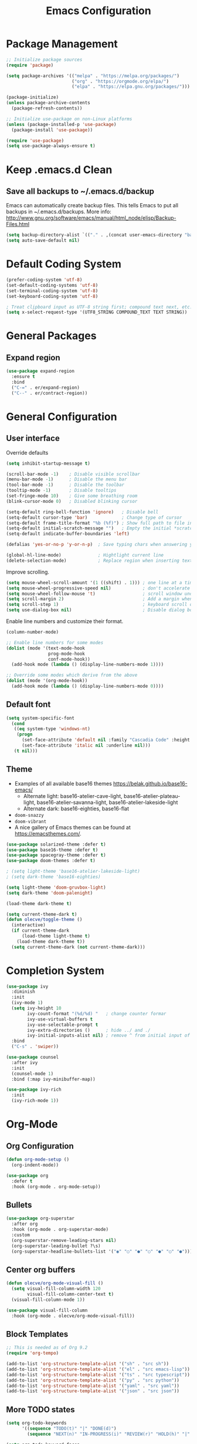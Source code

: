 #+title: Emacs Configuration
#+PROPERTY: header-args:emacs-lisp :mkdirp yes

* Package Management

#+begin_src emacs-lisp
;; Initialize package sources
(require 'package)

(setq package-archives '(("melpa" . "https://melpa.org/packages/")
                         ("org" . "https://orgmode.org/elpa/")
                         ("elpa" . "https://elpa.gnu.org/packages/")))

(package-initialize)
(unless package-archive-contents
  (package-refresh-contents))

;; Initialize use-package on non-Linux platforms
(unless (package-installed-p 'use-package)
  (package-install 'use-package))

(require 'use-package)
(setq use-package-always-ensure t)
#+end_src

* Keep .emacs.d Clean

** Save all backups to ~/.emacs.d/backup

Emacs can automatically create backup files. This tells Emacs to
put all backups in ~/.emacs.d/backups. More info:
http://www.gnu.org/software/emacs/manual/html_node/elisp/Backup-Files.html

#+begin_src emacs-lisp
  (setq backup-directory-alist `(("." . ,(concat user-emacs-directory "backups"))))
  (setq auto-save-default nil)
#+end_src

* Default Coding System

#+begin_src emacs-lisp
(prefer-coding-system 'utf-8)
(set-default-coding-systems 'utf-8)
(set-terminal-coding-system 'utf-8)
(set-keyboard-coding-system 'utf-8)

; Treat clipboard input as UTF-8 string first; compound text next, etc.
(setq x-select-request-type '(UTF8_STRING COMPOUND_TEXT TEXT STRING))
#+end_src

* General Packages
** Expand region

#+begin_src emacs-lisp
  (use-package expand-region
    :ensure t
    :bind
    ("C-=" . er/expand-region)
    ("C--" . er/contract-region))
#+end_src

* General Configuration
** User interface

Override defaults

#+begin_src emacs-lisp
  (setq inhibit-startup-message t)

  (scroll-bar-mode -1)    ; Disable visible scrollbar
  (menu-bar-mode -1)      ; Disable the menu bar
  (tool-bar-mode -1)      ; Disable the toolbar
  (tooltip-mode -1)       ; Disable tooltips
  (set-fringe-mode 10)    ; Give some breathing room
  (blink-cursor-mode 0)   ; Disabled blinking cursor

  (setq-default ring-bell-function 'ignore)   ; Disable bell
  (setq-default cursor-type 'bar)             ; Change type of cursor
  (setq-default frame-title-format "%b (%f)") ; Show full path to file in title bar
  (setq-default initial-scratch-message "")   ; Empty the initial *scratch* buffer
  (setq-default indicate-buffer-boundaries 'left)
  
  (defalias 'yes-or-no-p 'y-or-n-p)  ; Save typing chars when answering yes-or-no-p questions

  (global-hl-line-mode)              ; Hightlight current line
  (delete-selection-mode)            ; Replace region when inserting text
#+end_src

Improve scrolling.

#+begin_src emacs-lisp
  (setq mouse-wheel-scroll-amount '(1 ((shift) . 1))) ; one line at a time
  (setq mouse-wheel-progressive-speed nil)            ; don't accelerate scrolling
  (setq mouse-wheel-follow-mouse 't)                  ; scroll window under mouse
  (setq scroll-margin 2)                              ; Add a margin when scrolling vertically
  (setq scroll-step 1)                                ; keyboard scroll one line at a time
  (setq use-dialog-box nil)                           ; Disable dialog boxes since they weren't working in Mac OSX
#+end_src

Enable line numbers and customize their format.

#+begin_src emacs-lisp
(column-number-mode)

;; Enable line numbers for some modes
(dolist (mode '(text-mode-hook
                prog-mode-hook
                conf-mode-hook))
  (add-hook mode (lambda () (display-line-numbers-mode 1))))

;; Override some modes which derive from the above
(dolist (mode '(org-mode-hook))
  (add-hook mode (lambda () (display-line-numbers-mode 0))))
#+end_src

** Default font

#+BEGIN_SRC emacs-lisp
  (setq system-specific-font
	(cond
	 ((eq system-type 'windows-nt)
	  (progn
	    (set-face-attribute 'default nil :family "Cascadia Code" :height 100)
	    (set-face-attribute 'italic nil :underline nil)))
	 (t nil)))
#+END_SRC

** Theme

   - Examples of all available base16 themes https://belak.github.io/base16-emacs/
     - Alternate light: base16-atelier-cave-light, base16-atelier-plateau-light, base16-atelier-savanna-light, base16-atelier-lakeside-light
     - Alternate dark: base16-eighties, base16-flat
   - =doom-snazzy=
   - =doom-vibrant=
   - A nice gallery of Emacs themes can be found at https://emacsthemes.com/.

#+begin_src emacs-lisp
  (use-package solarized-theme :defer t)
  (use-package base16-theme :defer t)
  (use-package spacegray-theme :defer t)
  (use-package doom-themes :defer t)

  ; (setq light-theme 'base16-atelier-lakeside-light)
  ; (setq dark-theme 'base16-eighties)

  (setq light-theme 'doom-gruvbox-light)
  (setq dark-theme 'doom-palenight)

  (load-theme dark-theme t)

  (setq current-theme-dark t)
  (defun olecve/toggle-theme ()
    (interactive)
    (if current-theme-dark
        (load-theme light-theme t)
      (load-theme dark-theme t))
    (setq current-theme-dark (not current-theme-dark)))
#+end_src

* Completion System

#+begin_src emacs-lisp
  (use-package ivy
    :diminish
    :init
    (ivy-mode 1)
    (setq ivy-height 10
          ivy-count-format "(%d/%d) "   ; change counter formar
          ivy-use-virtual-buffers t
          ivy-use-selectable-prompt t
          ivy-extra-directories ()      ; hide ../ and ./
          ivy-initial-inputs-alist nil) ; remove ^ from initial input of M-x
    :bind
    ("C-s" . 'swiper))

  (use-package counsel
    :after ivy
    :init
    (counsel-mode 1)
    :bind (:map ivy-minibuffer-map))

  (use-package ivy-rich
    :init
    (ivy-rich-mode 1))
#+end_src

* Org-Mode
** Org Configuration

#+begin_src emacs-lisp
  (defun org-mode-setup ()
    (org-indent-mode))

  (use-package org
    :defer t
    :hook (org-mode . org-mode-setup))
#+end_src
   
** Bullets

#+begin_src emacs-lisp
  (use-package org-superstar
    :after org
    :hook (org-mode . org-superstar-mode)
    :custom
    (org-superstar-remove-leading-stars nil)
    (org-superstar-leading-bullet ?\s)
    (org-superstar-headline-bullets-list '("◉" "○" "●" "○" "●" "○" "●")))
#+end_src

** Center org buffers

#+begin_src emacs-lisp
  (defun olecve/org-mode-visual-fill ()
    (setq visual-fill-column-width 120
          visual-fill-column-center-text t)
    (visual-fill-column-mode 1))

  (use-package visual-fill-column
    :hook (org-mode . olecve/org-mode-visual-fill))
#+end_src

** Block Templates

#+begin_src emacs-lisp
;; This is needed as of Org 9.2
(require 'org-tempo)

(add-to-list 'org-structure-template-alist '("sh" . "src sh"))
(add-to-list 'org-structure-template-alist '("el" . "src emacs-lisp"))
(add-to-list 'org-structure-template-alist '("ts" . "src typescript"))
(add-to-list 'org-structure-template-alist '("py" . "src python"))
(add-to-list 'org-structure-template-alist '("yaml" . "src yaml"))
(add-to-list 'org-structure-template-alist '("json" . "src json"))
#+end_src

** More TODO states

#+begin_src emacs-lisp
(setq org-todo-keywords
      '((sequence "TODO(t)" "|" "DONE(d)")
        (sequence "NEXT(n)" "IN-PROGRESS(i)" "REVIEW(r)" "HOLD(h)" "|" "CANCELLED(c)")))

(setq org-todo-keyword-faces
      '(("CANCELLED" :foreground "#00adad")
        ("HOLD" :foreground "#007070")
        ("NEXT" :foreground "magenta" :weight boldd)
        ("REVIEW" :foreground "green" :weight bold)
        ("IN-PROGRESS" :foreground "forest green" :weight bold)))
#+end_src

** Improve log

#+begin_src emacs-lisp
  (setq org-log-done 'time)
  (setq org-log-into-drawer t)
#+end_src

** org-agenda

#+begin_src emacs-lisp
(global-set-key (kbd "C-c a") 'org-agenda)

(setq org-agenda-files
    (cond ((eq system-type 'darwin)
           (append (directory-files-recursively "~/OneDrive/org/todo" ".org$")
                   (directory-files-recursively "~/OneDrive/org/work/projects" ".org$")))
          ((eq system-type 'windows-nt)
           (append (directory-files-recursively "~/../../OneDrive/org/todo" ".org$")
                   (directory-files-recursively "~/../../OneDrive/org/work/projects" ".org$")))))

(setq calendar-week-start-day 1)
(setq org-agenda-window-setup 'only-window)

(setq org-agenda-custom-commands
      '(("d" "Personal schedule"
         ((tags "PRIORITY=\"A\""
                ((org-agenda-overriding-header "High-priority unfinished tasks")
                 (org-agenda-skip-function '(org-agenda-skip-entry-if 'todo '("TODO" "DONE" "NEXT" "CANCELLED")))))
          (agenda "")
          (todo "NEXT"
                ((org-agenda-overriding-header "Next tasks")))))))
#+end_src

* Development
** Git
*** Magit

#+begin_src emacs-lisp
(use-package magit
  :commands magit-status
  :custom
  (magit-display-buffer-function #'magit-display-buffer-same-window-except-diff-v1))
#+end_src

** Treemacs

#+begin_src emacs-lisp
  (use-package treemacs
    :ensure t
    :defer t
    :bind
    (:map global-map
          ("M-0"       . treemacs-select-window)
          ("C-x t 1"   . treemacs-delete-other-windows)
          ("C-x t t"   . treemacs)
          ("C-x t d"   . treemacs-select-directory)
          ("C-x t B"   . treemacs-bookmark)
          ("C-x t C-t" . treemacs-find-file)
          ("C-x t M-t" . treemacs-find-tag)))
#+end_src

** Productivity
*** Rainbow Delimiters

#+begin_src emacs-lisp
  (use-package rainbow-delimiters
    :hook (prog-mode . rainbow-delimiters-mode))
#+end_src

** Languages
*** Projectile

#+begin_src emacs-lisp
  (use-package projectile
    :diminish projectile-mode
    :config (projectile-mode)
    :demand t
    :bind ("C-M-p" . projectile-find-file)
    :bind-keymap ("C-c p" . projectile-command-map))

  (use-package counsel-projectile
    :disabled
    :after projectile
    :config
    (counsel-projectile-mode))
#+end_src

*** Language Server Support

#+begin_src emacs-lisp
  (use-package lsp-mode
    :commands (lsp lsp-deferred)
    :init
    (setq lsp-keymap-prefix "C-c l")  ;; Or 'C-l', 's-l'
    (setq lsp-headerline-breadcrumb-segments '(path-up-to-project file symbols))
    (lsp-headerline-breadcrumb-mode)
    :config
    (lsp-enable-which-key-integration t))

  (use-package lsp-ui
    :hook (lsp-mode . lsp-ui-mode)
    :custom
    (lsp-ui-doc-position 'bottom))

  (use-package lsp-treemacs
    :after lsp)
#+end_src

*** Clojure

#+begin_src emacs-lisp
  (use-package clojure-mode
    :mode "\\.clj\\'"
    :init
    (add-hook 'clojure-mode-hook #'lsp)
    (add-hook 'clojurec-mode-hook #'lsp)
    (add-hook 'clojurescript-mode-hook #'lsp))

  (use-package cider
    :ensure t)

  (use-package company
    :after lsp-mode
    :hook (lsp-mode . company-mode)
    :bind
    (:map company-active-map
          ("<tab>" . company-complete-selection))
    (:map lsp-mode-map
          ("<tab>" . company-indent-or-complete-common))
    :custom
    (company-minimum-prefix-length 1)
    (company-idle-delay 0.0))

  (use-package company-box
    :hook (company-mode . company-box-mode))

  (use-package flycheck
    :ensure t
    :init (global-flycheck-mode))
#+end_src

* Other

#+begin_src emacs-lisp
(setq recentf-save-file (concat user-emacs-directory ".recentf"))
(setq recentf-max-menu-items 25)
(recentf-mode 1)
(global-set-key "\C-x\ \C-r" 'recentf-open-files)

(setq history-length 25)
(savehist-mode 1)

;; Remember and restore the last cursor location of opened files
(save-place-mode 1)

;; Don't pop up UI dialogs when promting
(setq use-dialog-box nil)

;; Revert the buffer when the underlying file has changed
(global-auto-revert-mode 1)

;; Revert Dired and other buffers
(setq global-auto-revert-non-file-buffers t)

(use-package doom-modeline
  :ensure t
  :init (doom-modeline-mode 1)
  :custom ((doom-modeline-height 15)))
#+end_src

* Functions

#+begin_src emacs-lisp
(defun olecve/move-line-up ()
  "Move up the current line."
  (interactive)
  (transpose-lines 1)
  (forward-line -2)
  (indent-according-to-mode))

(defun olecve/move-line-down ()
  "Move down the current line."
  (interactive)
  (forward-line 1)
  (transpose-lines 1)
  (forward-line -1)
  (indent-according-to-mode))

(defun olecve/split-window-below-and-switch ()
  (interactive)
  (split-window-below)
  (other-window 1))

(defun olecve/split-window-right-and-switch ()
  (interactive)
  (split-window-right)
  (other-window 1))

(defun olecve/duplicate-line()
  (interactive)
  (move-beginning-of-line 1)
  (kill-line)
  (yank)
  (open-line 1)
  (next-line 1)
  (yank))
#+end_src

* Key Bindings
** which-key

#+begin_src emacs-lisp
  (use-package which-key
    :init (which-key-mode)
    :diminish which-key-mode
    :config
    (setq which-key-idle-delay 0.5))
#+end_src

** Key Bindings Customisations

#+begin_src emacs-lisp
  (global-set-key (kbd "<escape>")       'keyboard-escape-quit)          ; ESC cancels all

  (global-set-key [f12]                  'menu-bar-mode)                 ; F12 shows menu bar

  (global-set-key (kbd "M--")            'text-scale-decrease)
  (global-set-key (kbd "M-=")            'text-scale-increase)

  (global-set-key (kbd "S-<down>")       'windmove-down)
  (global-set-key (kbd "S-<left>")       'windmove-left)
  (global-set-key (kbd "S-<right>")      'windmove-right)
  (global-set-key (kbd "S-<up>")         'windmove-up)
  (global-set-key (kbd "C-x 2")          'olecve/split-window-below-and-switch)
  (global-set-key (kbd "C-x 3")          'olecve/split-window-right-and-switch)

  (global-set-key [(control shift up)]   'olecve/move-line-up)
  (global-set-key [(control shift down)] 'olecve/move-line-down)
  (global-set-key (kbd "C-c C-d")        'olecve/duplicate-line)

  (global-set-key [f7]                   'olecve/toggle-theme)
#+end_src

